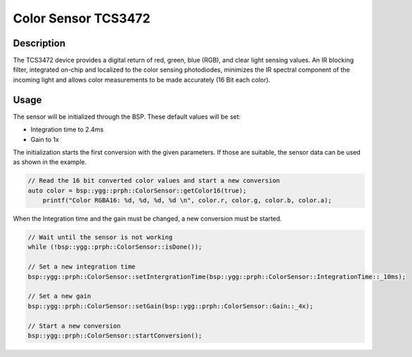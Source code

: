 Color Sensor TCS3472
====================

.. seealso::
    * `TCS3472 Datasheet <_static/datasheets/yggdrasil/TCS3472.pdf>`_ 


Description
-----------

The TCS3472 device provides a digital return of red, green, blue
(RGB), and clear light sensing values. An IR blocking filter,
integrated on-chip and localized to the color sensing
photodiodes, minimizes the IR spectral component of the
incoming light and allows color measurements to be made
accurately (16 Bit each color).

Usage
-----

The sensor will be initialized through the BSP. These default values will be set:

* Integration time to 2.4ms
* Gain to 1x


The initialization starts the first conversion with the given parameters. If those are suitable, the sensor data can be used as shown in the example. 

.. code-block:: cpp
    
    // Read the 16 bit converted color values and start a new conversion
    auto color = bsp::ygg::prph::ColorSensor::getColor16(true);
	printf("Color RGBA16: %d, %d, %d, %d \n", color.r, color.g, color.b, color.a);

When the Integration time and the gain must be changed, a new conversion must be started.

.. code-block:: cpp

    // Wait until the sensor is not working
    while (!bsp::ygg::prph::ColorSensor::isDone());

    // Set a new integration time
    bsp::ygg::prph::ColorSensor::setIntergrationTime(bsp::ygg::prph::ColorSensor::IntegrationTime::_10ms);

    // Set a new gain
    bsp::ygg::prph::ColorSensor::setGain(bsp::ygg::prph::ColorSensor::Gain::_4x);

    // Start a new conversion
    bsp::ygg::prph::ColorSensor::startConversion();



